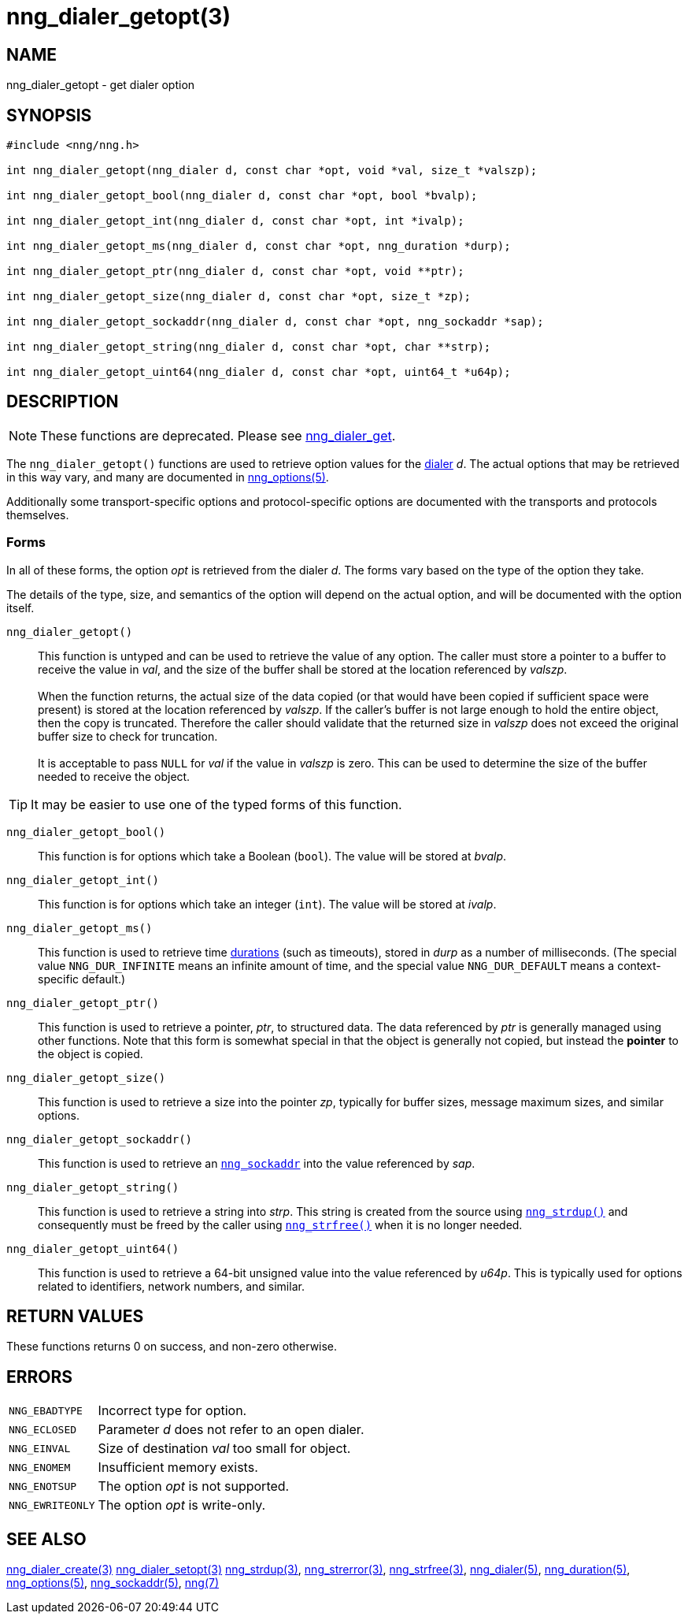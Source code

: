 = nng_dialer_getopt(3)
//
// Copyright 2019 Staysail Systems, Inc. <info@staysail.tech>
// Copyright 2018 Capitar IT Group BV <info@capitar.com>
//
// This document is supplied under the terms of the MIT License, a
// copy of which should be located in the distribution where this
// file was obtained (LICENSE.txt).  A copy of the license may also be
// found online at https://opensource.org/licenses/MIT.
//

== NAME

nng_dialer_getopt - get dialer option

== SYNOPSIS

[source, c]
----
#include <nng/nng.h>

int nng_dialer_getopt(nng_dialer d, const char *opt, void *val, size_t *valszp);

int nng_dialer_getopt_bool(nng_dialer d, const char *opt, bool *bvalp);

int nng_dialer_getopt_int(nng_dialer d, const char *opt, int *ivalp);

int nng_dialer_getopt_ms(nng_dialer d, const char *opt, nng_duration *durp);

int nng_dialer_getopt_ptr(nng_dialer d, const char *opt, void **ptr);

int nng_dialer_getopt_size(nng_dialer d, const char *opt, size_t *zp);

int nng_dialer_getopt_sockaddr(nng_dialer d, const char *opt, nng_sockaddr *sap);

int nng_dialer_getopt_string(nng_dialer d, const char *opt, char **strp);

int nng_dialer_getopt_uint64(nng_dialer d, const char *opt, uint64_t *u64p);

----

== DESCRIPTION

NOTE: These functions are deprecated.  Please see xref:nng_dialer_get.3.adoc[nng_dialer_get].

(((options, dialer)))
The `nng_dialer_getopt()` functions are used to retrieve option values for
the <<nng_dialer.5#,dialer>> _d_.
The actual options that may be retrieved in this way
vary, and many are documented in <<nng_options.5#,nng_options(5)>>.

Additionally some transport-specific options and protocol-specific options
are documented with the transports and protocols themselves.

=== Forms

In all of these forms, the option _opt_ is retrieved from the dialer _d_.
The forms vary based on the type of the option they take.

The details of the type, size, and semantics of the option will depend
on the actual option, and will be documented with the option itself.

`nng_dialer_getopt()`::
This function is untyped and can be used to retrieve the value of any option.
The caller must store a pointer to a buffer to receive the value in _val_,
and the size of the buffer shall be stored at the location referenced
by _valszp_. +
 +
When the function returns, the actual size of the data copied (or that
would have been copied if sufficient space were present) is stored at
the location referenced by _valszp_.
If the caller's buffer is not large
enough to hold the entire object, then the copy is truncated.
Therefore the caller should validate that the returned size in _valszp_ does not
exceed the original buffer size to check for truncation. +
 +
It is acceptable to pass `NULL` for _val_ if the value in _valszp_ is zero.
This can be used to determine the size of the buffer needed to receive
the object.

TIP: It may be easier to use one of the typed forms of this function.

`nng_dialer_getopt_bool()`::
This function is for options which take a Boolean (`bool`).
The value will be stored at _bvalp_.

`nng_dialer_getopt_int()`::
This function is for options which take an integer (`int`).
The value will be stored at _ivalp_.

`nng_dialer_getopt_ms()`::
This function is used to retrieve time <<nng_duration.5#,durations>>
(such as timeouts), stored in _durp_ as a number of milliseconds.
(The special value ((`NNG_DUR_INFINITE`)) means an infinite amount of time, and
the special value ((`NNG_DUR_DEFAULT`)) means a context-specific default.)

`nng_dialer_getopt_ptr()`::
This function is used to retrieve a pointer, _ptr_, to structured data.
The data referenced by _ptr_ is generally managed using other functions.
Note that this form is somewhat special in that the object is generally
not copied, but instead the *pointer* to the object is copied.

`nng_dialer_getopt_size()`::
This function is used to retrieve a size into the pointer _zp_,
typically for buffer sizes, message maximum sizes, and similar options.

`nng_dialer_getopt_sockaddr()`::
This function is used to retrieve an `<<nng_sockaddr.5#,nng_sockaddr>>`
into the value referenced by _sap_.

`nng_dialer_getopt_string()`::
This function is used to retrieve a string into _strp_.
This string is created from the source using `<<nng_strdup.3#,nng_strdup()>>`
and consequently must be freed by the caller using
`<<nng_strfree.3#,nng_strfree()>>` when it is no longer needed.

`nng_dialer_getopt_uint64()`::
This function is used to retrieve a 64-bit unsigned value into the value
referenced by _u64p_.
This is typically used for options related to identifiers, network
numbers, and similar.

== RETURN VALUES

These functions returns 0 on success, and non-zero otherwise.

== ERRORS

[horizontal]
`NNG_EBADTYPE`:: Incorrect type for option.
`NNG_ECLOSED`:: Parameter _d_ does not refer to an open dialer.
`NNG_EINVAL`:: Size of destination _val_ too small for object.
`NNG_ENOMEM`:: Insufficient memory exists.
`NNG_ENOTSUP`:: The option _opt_ is not supported.
`NNG_EWRITEONLY`:: The option _opt_ is write-only.

== SEE ALSO

[.text-left]
<<nng_dialer_create.3#,nng_dialer_create(3)>>
<<nng_dialer_setopt.3#,nng_dialer_setopt(3)>>
<<nng_strdup.3#,nng_strdup(3)>>,
<<nng_strerror.3#,nng_strerror(3)>>,
<<nng_strfree.3#,nng_strfree(3)>>,
<<nng_dialer.5#,nng_dialer(5)>>,
<<nng_duration.5#,nng_duration(5)>>,
<<nng_options.5#,nng_options(5)>>,
<<nng_sockaddr.5#,nng_sockaddr(5)>>,
<<nng.7#,nng(7)>>
